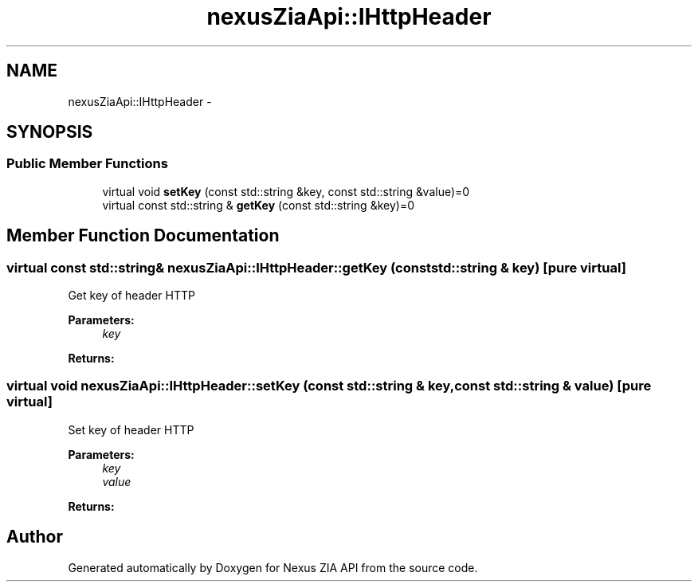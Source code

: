 .TH "nexusZiaApi::IHttpHeader" 3 "Wed Nov 15 2017" "Nexus ZIA API" \" -*- nroff -*-
.ad l
.nh
.SH NAME
nexusZiaApi::IHttpHeader \- 
.SH SYNOPSIS
.br
.PP
.SS "Public Member Functions"

.in +1c
.ti -1c
.RI "virtual void \fBsetKey\fP (const std::string &key, const std::string &value)=0"
.br
.ti -1c
.RI "virtual const std::string & \fBgetKey\fP (const std::string &key)=0"
.br
.in -1c
.SH "Member Function Documentation"
.PP 
.SS "virtual const std::string& nexusZiaApi::IHttpHeader::getKey (const std::string & key)\fC [pure virtual]\fP"
Get key of header HTTP 
.PP
\fBParameters:\fP
.RS 4
\fIkey\fP 
.RE
.PP
\fBReturns:\fP
.RS 4
.RE
.PP

.SS "virtual void nexusZiaApi::IHttpHeader::setKey (const std::string & key, const std::string & value)\fC [pure virtual]\fP"
Set key of header HTTP 
.PP
\fBParameters:\fP
.RS 4
\fIkey\fP 
.br
\fIvalue\fP 
.RE
.PP
\fBReturns:\fP
.RS 4
.RE
.PP


.SH "Author"
.PP 
Generated automatically by Doxygen for Nexus ZIA API from the source code\&.
